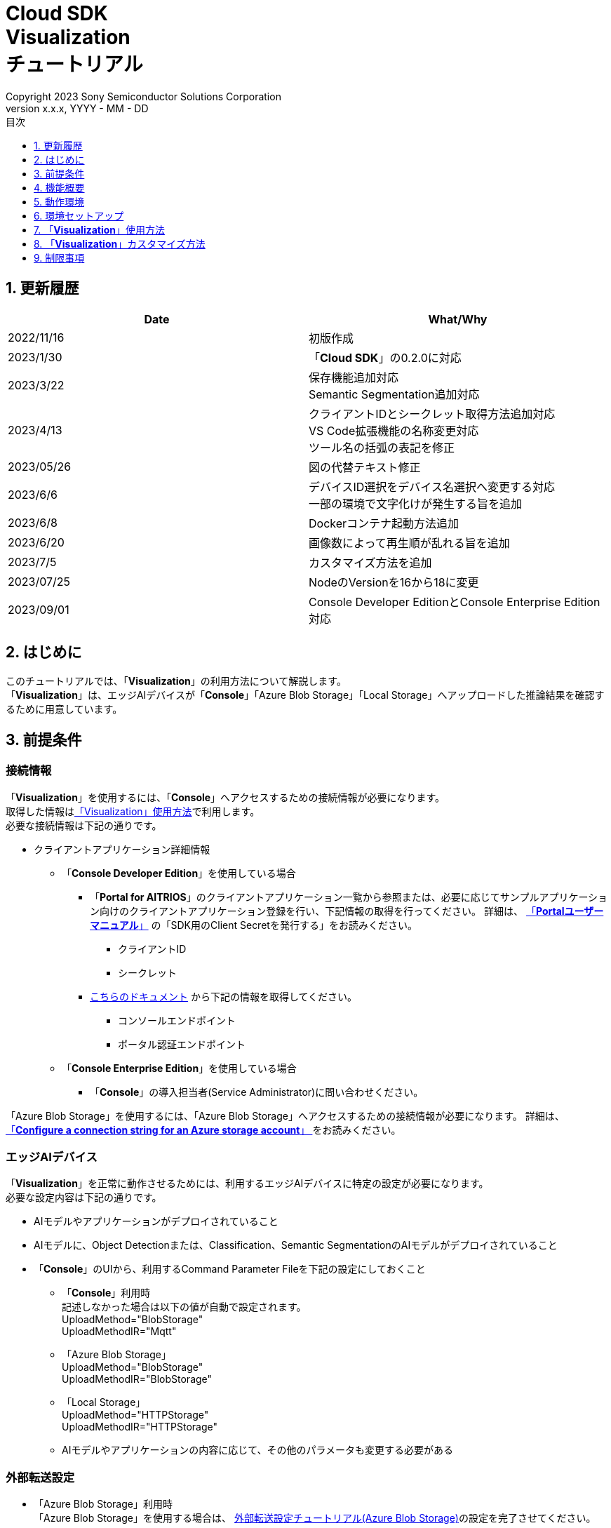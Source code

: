 ﻿= Cloud SDK pass:[<br/>] Visualization pass:[<br/>] チュートリアル pass:[<br/>] 
:sectnums:
:sectnumlevels: 1
:author: Copyright 2023 Sony Semiconductor Solutions Corporation
:version-label: Version 
:revnumber: x.x.x
:revdate: YYYY - MM - DD
:trademark-desc: AITRIOS™、およびそのロゴは、ソニーグループ株式会社またはその関連会社の登録商標または商標です。
:toc:
:toc-title: 目次
:toclevels: 1
:chapter-label:
:lang: ja

== 更新履歴

|===
|Date |What/Why 

|2022/11/16
|初版作成

|2023/1/30
|「**Cloud SDK**」の0.2.0に対応

|2023/3/22
|保存機能追加対応 +
Semantic Segmentation追加対応

|2023/4/13
|クライアントIDとシークレット取得方法追加対応 +
VS Code拡張機能の名称変更対応 +
ツール名の括弧の表記を修正

|2023/05/26
|図の代替テキスト修正

|2023/6/6
|デバイスID選択をデバイス名選択へ変更する対応 +
一部の環境で文字化けが発生する旨を追加

|2023/6/8
|Dockerコンテナ起動方法追加

|2023/6/20
|画像数によって再生順が乱れる旨を追加

|2023/7/5
|カスタマイズ方法を追加

|2023/07/25
|NodeのVersionを16から18に変更

|2023/09/01
|Console Developer EditionとConsole Enterprise Edition対応

|===

== はじめに
このチュートリアルでは、「**Visualization**」の利用方法について解説します。 +
「**Visualization**」は、エッジAIデバイスが「**Console**」「Azure Blob Storage」「Local Storage」へアップロードした推論結果を確認するために用意しています。

[#_precondition]
== 前提条件
=== 接続情報
「**Visualization**」を使用するには、「**Console**」へアクセスするための接続情報が必要になります。 +
取得した情報は<<#_Execute_visualization,「Visualization」使用方法>>で利用します。 +
必要な接続情報は下記の通りです。

* クライアントアプリケーション詳細情報
- 「**Console Developer Edition**」を使用している場合
** 「**Portal for AITRIOS**」のクライアントアプリケーション一覧から参照または、必要に応じてサンプルアプリケーション向けのクライアントアプリケーション登録を行い、下記情報の取得を行ってください。
詳細は、 https://developer.aitrios.sony-semicon.com/documents/portal-user-manual[「**Portalユーザーマニュアル**」] の「SDK用のClient Secretを発行する」をお読みください。
*** クライアントID
*** シークレット
+
** https://developer.aitrios.sony-semicon.com/file/download/rest-api-authentication[こちらのドキュメント] から下記の情報を取得してください。
*** コンソールエンドポイント
*** ポータル認証エンドポイント

- 「**Console Enterprise Edition**」を使用している場合
** 「**Console**」の導入担当者(Service Administrator)に問い合わせください。


「Azure Blob Storage」を使用するには、「Azure Blob Storage」へアクセスするための接続情報が必要になります。
詳細は、 https://learn.microsoft.com/en-us/azure/storage/common/storage-configure-connection-string#configure-a-connection-string-for-an-azure-storage-account[ 「**Configure a connection string for an Azure storage account**」 ]をお読みください。

=== エッジAIデバイス
「**Visualization**」を正常に動作させるためには、利用するエッジAIデバイスに特定の設定が必要になります。 +
必要な設定内容は下記の通りです。

* AIモデルやアプリケーションがデプロイされていること
* AIモデルに、Object Detectionまたは、Classification、Semantic SegmentationのAIモデルがデプロイされていること
* 「**Console**」のUIから、利用するCommand Parameter Fileを下記の設定にしておくこと
+

** 「**Console**」利用時 +
記述しなかった場合は以下の値が自動で設定されます。 +
UploadMethod="BlobStorage" +
UploadMethodIR="Mqtt"
** 「Azure Blob Storage」 +
UploadMethod="BlobStorage" +
UploadMethodIR="BlobStorage"
** 「Local Storage」 +
UploadMethod="HTTPStorage" +
UploadMethodIR="HTTPStorage" 
+
** AIモデルやアプリケーションの内容に応じて、その他のパラメータも変更する必要がある

=== 外部転送設定
* 「Azure Blob Storage」利用時 +
「Azure Blob Storage」を使用する場合は、 https://developer.aitrios.sony-semicon.com/edge-ai-sensing/documents/external-transfer-settings-tutorial-for-azure-blob-storage[外部転送設定チュートリアル(Azure Blob Storage)]の設定を完了させてください。
* 「Local Storage」利用時 +
「Local Storage」を使用する場合は、 https://developer.aitrios.sony-semicon.com/edge-ai-sensing/documents/external-transfer-settings-tutorial-for-http-server[外部転送設定チュートリアル(Local HTTP Server)]の設定を完了させてください。
+

IMPORTANT: デバイスからHTTP ServerへのアップロードはHTTP通信のため暗号化されません。

== 機能概要
「**Visualization**」では、「**Console**」に登録されたエッジAIデバイスを指定し、推論結果と画像を取得する機能を実装しています。 +
動作モードが二種類あり、最新の推論結果を取得するRealtime Modeと、過去の推論結果を取得するHistory Modeを利用できます。


== 動作環境
「**Visualization**」は下記のいずれかの環境で動作させることができます。

* GitHub Codespaces(以下Codespaces)環境
** ただし、「Local Storage」へアップロードされた推論結果を確認する場合、Codespacesは利用できません。
* Visual Studio Code(以下VS Code)とDockerを利用したDev Container環境
* Dockerコンテナ
* Node.js環境

== 環境セットアップ

Codespaces、VS Codeおよび、Dockerのセットアップは https://developer.aitrios.sony-semicon.com/file/download/develop-env-setup/[「**SDK スタートガイド**」] を参照してください。 +
お使いのPC上にNode.js環境をセットアップして実行する場合は、下記の手順を参照してください。

=== Node.js環境をセットアップする

. Node.jsをインストールする +
お使いの環境向けのインストーラを https://nodejs.org/en/download/[公式サイト] から取得し、インストールしてください。 +
+
IMPORTANT: Node.jsのバージョンはv18を使用してください。

. リポジトリをCloneする +
任意のディレクトリに「**Visualization**」のリポジトリをCloneします。gitコマンドを利用する場合は、下記のコマンドを実行してサブモジュールを含むリポジトリをCloneできます。
+
[source,Bash]
----
git clone --recursive https://github.com/SonySemiconductorSolutions/aitrios-sdk-visualization-ts.git
----
+
その他のClone方法は、 https://docs.github.com/ja/repositories/creating-and-managing-repositories/cloning-a-repository[GitHub Docs] を参照してください。

[#_Execute_visualization]
== 「**Visualization**」使用方法

<<#_precondition,前提条件>>で用意した接続情報を使用します。

=== 接続情報を設定する
. Codespacesまたは、リポジトリをCloneした環境上で [src/common]配下に[console_access_settings.yaml]を作成し接続先情報を設定します。
- 「**Console Developer Edition**」を使用している場合
+
|===
|src/common/console_access_settings.yaml
a|
[source,Yaml]
----
console_access_settings:
  console_endpoint: "コンソールエンドポイント"
  portal_authorization_endpoint: "ポータル認証エンドポイント"
  client_secret: "シークレット"
  client_id: "クライアントID"
----
|===
+
* `**console_endpoint**` に、コンソールエンドポイントを指定します。 +
* `**portal_authorization_endpoint**` に、ポータル認証エンドポイントを指定します。 +
* `**client_secret**` に、登録したアプリケーションのシークレットを指定します。 +
* `**client_id**` に、登録したアプリケーションのクライアントIDを指定します。 +
+

IMPORTANT: クライアントIDとシークレットの取得方法詳細は、 https://developer.aitrios.sony-semicon.com/documents/portal-user-manual[「**Portalユーザーマニュアル**」] の「SDK用のClient Secretを発行する」をお読みください。 + 
コンソールエンドポイントとポータル認証エンドポイントの取得方法詳細は、link:++https://developer.aitrios.sony-semicon.com/file/download/rest-api-authentication++[こちらのドキュメント] をお読みください。 +
これらは「**Console**」へのアクセス情報となります。 + 
公開したり、他者との共有をせず、取り扱いには十分注意してください。
+
NOTE: Proxy環境で「**Visualization**」を実行する場合、環境変数 `**https_proxy**` の設定をしてください。

- 「**Console Enterprise Edition**」を使用している場合
+
|===
|src/common/console_access_settings.yaml
a|
[source,Yaml]
----
console_access_settings:
  console_endpoint: "コンソールエンドポイント"
  portal_authorization_endpoint: "ポータル認証エンドポイント"
  client_secret: "シークレット"
  client_id: "クライアントID"
  application_id: "アプリケーションID"
----
|===
+
* `**console_endpoint**` に、コンソールエンドポイントを指定します。 +
* `**portal_authorization_endpoint**` に、ポータル認証エンドポイントを指定します。 +
ポータル認証エンドポイントは、 `**\https://login.microsoftonline.com/{テナントID}**`  の形式で指定します。 +
* `**client_secret**` に、登録したアプリケーションのシークレットを指定します。 +
* `**client_id**` に、登録したアプリケーションのクライアントIDを指定します。 +
* `**application_id**` に、登録したアプリケーションのアプリケーションIDを指定します。 +
+

IMPORTANT: コンソールエンドポイントとクライアントIDとシークレットとテナントIDとアプリケーションIDの取得方法詳細は、「**Console**」の導入担当者(Service Administrator)に問い合わせください。 +
これらは「**Console**」へのアクセス情報となります。 +
公開したり、他者との共有をせず、取り扱いには十分注意してください。 +
+
NOTE: Proxy環境で「**Visualization**」を実行する場合、環境変数 `**https_proxy**` の設定をしてください。

. Codespacesまたは、リポジトリをCloneした環境上で [src/common]配下に[azure_access_settings.yaml]を作成し接続先情報を設定します。 +
本設定は、推論結果取得先が「Azure Blob Storage」の時に設定します。

+
|===
|src/common/azure_access_settings.yaml
a|
[source,Yaml]
----
azure_access_settings:
  connection_string: "接続情報"
  container_name: "コンテナ名"
----
|===
+
* `**connection_string**` に、「Azure Blob Storage」の接続情報を指定します。 +
* `**container_name**` に、「Azure Blob Storage」のコンテナ名を指定します。 +
+

IMPORTANT: これらは「Azure Blob Storage」へのアクセス情報となります。 +
公開したり、他者との共有をせず、取り扱いには十分注意してください。 +

. Codespacesまたは、リポジトリをCloneした環境上で [src/common]配下に[settings.ts]に接続先情報を設定します。
+
|===
|src/common/settings.ts
a|
[source,TypeScript]
----
export const SERVICE = {
  Console: 'console',
  Azure: 'azure',
  Local: 'local'
} as const
type SERVICE_TYPE = typeof SERVICE[keyof typeof SERVICE];

export const CONNECTION_DESTINATION: SERVICE_TYPE = SERVICE.Console
export const LOCAL_ROOT = ''
----
|===
+
* `**CONNECTION_DESTINATION**` に、推論結果取得先を設定します。デフォルト値は `**SERVICE.Console**` 設定です。 +
* `**LOCAL_ROOT**` に、「Local Storage」のパスを指定します。 +
本設定は、 `**CONNECTION_DESTINATION**` に `**SERVICE.local**` を指定した場合に利用されます。 +

NOTE: Dev Container環境を利用する場合、Local Storageをgit cloneしたフォルダ内にフォルダ作成し、 +
LOCAL_ROOTは `**/workspace/{git cloneしたフォルダ内に作成したフォルダ}**` と設定する。

=== 「**Visualization**」を起動する
[src/common]配下に[settings.ts]の設定値で、利用環境により起動方法が異なります。
|===
|settings.ts設定|Dockerコンテナでの起動方法|それ以外の環境での起動方法
|SERVICE.Console|<<#_DockerExec,「Local Storage」を使用しない場合>>|<<#_OtherExec,それ以外の環境での起動方法>>
|SERVICE.Azure|<<#_DockerExec,「Local Storage」を使用しない場合>>|<<#_OtherExec,それ以外の環境での起動方法>>
|SERVICE.Local|<<#_DockerExec,「Local Storage」を使用する場合>>|<<#_OtherExec,それ以外の環境での起動方法>>
|===

[#_DockerExec]
==== Dockerコンテナでの起動方法

. リポジトリをCloneしたディレクトリでターミナルを起動する

. ターミナルで下記のコマンドを実行する
+
「Local Storage」を使用しない場合
+
[source,Bash]
----
docker build . -t visualization-app
docker run -p 3000:3000 -d visualization-app
----
+
「Local Storage」を使用する場合
+
[source,Bash]
----
docker build . -t visualization-app
docker run -p 3000:3000 -d -v {Local Storageフォルダ}:{Local Storageのマウント先(LOCAL_ROOT設定値)} visualization-app
----
+
NOTE: ポート番号 3000 が既に使用されている場合は、 "failed: port is already allocated."のエラーが発生し起動できません。
コマンドの 3000 の部分を使用していないポート番号に変更してください。


. コンテナ起動後に「**Console**」接続情報を変更したい場合は、接続情報の変更後に下記コマンドを実行してください。
+
[source,Bash]
----
docker cp src/common/console_access_settings.yaml {コンテナ名}:/app/src/common/console_access_settings.yaml
----

. コンテナ起動後に推論結果取得先を変更したい場合は、推論結果取得先、接続情報の変更後に下記コマンドを実行してください。
+
[source,Bash]
----
docker build . -t visualization-app
----

[#_OtherExec]
==== それ以外の環境での起動方法
. Codespacesまたは、「**Visualization**」のリポジトリをCloneしたディレクトリでターミナルを起動する
. 下記コマンドを実行して、Cloneした「**Visualization**」に必要なパッケージをインストールする。(Codespacesの場合は自動インストールされるため、不要)
+
[source,Bash]
----
npm install
----
NOTE: 上記コマンド実行時に「npm ERR! gyp ERR! build error」というエラーが発生した場合は、C++コンパイラをインストールしてください。

. ターミナルで下記のコマンドを実行し、「**Visualization**」を起動する。 +
+
[source,Bash]
----
npm run build
npm run start
----

=== 「**Visualization**」を操作する
ブラウザから「**Visualization**」にアクセスして、各種操作を行います。

. ブラウザで http://localhost:3000 (Codespacesの場合は、ポート転送されたURL)を開く

NOTE: 起動時にポート番号を変更している場合はアクセスできません。
URLの 3000 の部分を変更したポート番号に置き換えてください。

. 対象のAIモデルを指定する +
画面左上のタブを選択することで、AIモデルに合わせた表示モードの切り替えができます。 +
Object Detection向けの表示項目の確認は<<#_ObjectDetection,「Object Detectionの表示項目」>>へ進んでください。 +
Classification向けの表示項目の確認は<<#_Classification,「Classificationの表示項目」>>へ進んでください。 +
Semantic Segmentation向けの表示項目の確認は<<#_Segmentation,「Segmentationの表示項目」>>へ進んでください。 +

. 表示項目のパラメータを指定する +
推論結果・TimeStampなどの表示項目を設定できます。 +
画像表示の設定を行う場合は、<<#_DisPlaySetting,「画像表示の設定を変更する」>>へ進んでください。 + 

. 動作モードを指定する +
画面右上のタブを選択することで、動作モードの切り替えができます。 +
最新の推論結果を取得する場合は、<<#_RealtimeMode,「最新の画像/推論結果を確認する」>>へ進んでください。 + 
過去の推論結果を取得する場合は、<<#_HistoryMode,「過去の画像/推論結果を確認する」>>へ進んでください。

. データを保存する +
画像と推論結果、画像に推論結果を合わせた重ね合わせ画像としてローカルに保存できます。 +
データを保存する場合は、<<#_SaveData,「データを保存する」>>へ進んでください。 + 

[#_ObjectDetection]
==== Object Detectionの表示項目
* 画面左側上部の[**Object Detection**]タブを選択する +
[**Object Detection**]タブを選択することで、Object DetectionのAIモデルを利用した推論結果を表示させることができます。
+
image::ObjectDetectionAITask.png[alt="Object Detectionの表示項目", width="600"]
各表示パーツの機能は下記の通りです。
+
|===
|表示パーツ |機能説明 

|画面上部の[**Display Setting**]ボタン
|推論結果の表示設定ダイアログを起動します。

|画面上半分の画像表示エリア
|エッジAIデバイスで撮影した画像と推論結果の重畳表示を行います。

|画面下側の[**Inference Result**]
|ユーザーが指定した接続先から取得した推論結果の生データが表示されます。
|画面下側の[**Label Setting**]
|推論結果の表示に利用するラベルのリスト表示および、編集を行うことができます。
|画面下側の[**Import Labels**]
|ローカルに保存されているラベルファイルを読み込み表示します。
|画面下側の[**Export Labels**]
|表示されているラベル情報をローカルに保存します。 + 
ラベル名の編集方法は、<<#_Label-setting,「表示ラベルの設定を変更する」>>を参照してください。
|===
+


[#_Classification]
==== Classificationの表示項目
* 画面左側上部の[**Classification**]タブを選択する +
[**Classification**]タブを選択することで、ClassificationのAIモデルを利用した推論結果を表示させることができます。
+
image::ClassificationAITask.png[alt="Classificationの表示項目", width="600"]
各表示パーツの機能は下記の通りです。
+
|===
|表示パーツ |機能説明 

|画面上部の[**Display Setting**]ボタン
|推論結果の表示設定ダイアログを起動します。

|画面上半分の画像表示エリア
|エッジAIデバイスで撮影した画像と推論結果の重畳表示を行います。
右側のリストに識別中のラベルがスコアと共に表示されます。

|画面下側の[**Inference Result**]
|ユーザーが指定した接続先から取得した推論結果の生データが表示されます。
|画面下側の[**Label Setting**]
|推論結果の表示に利用するラベルのリスト表示および、編集を行うことができます。
|画面下側の[**Import Labels**]
|ローカルに保存されているラベルファイルを読み込み表示します。
|画面下側の[**Export Labels**]
|表示されているラベル情報をローカルに保存します。  +
ラベル名の編集方法は、<<#_Label-setting,「表示ラベルの設定を変更する」>>を参照してください。
|===
+
[NOTE]
====
表示対象の推論結果がObject DetectionのAIモデルで作成されたものだった場合、推論結果のスコア表示が異常値になります。 +
その場合はAI Taskを[**Classification**]に設定してください。
====

[#_Segmentation]
==== Segmentationの表示項目
* 画面左側上部の[**Segmentation**]タブを選択する +
[**Segmentation**]タブを選択することで、Semantic SegmentationのAIモデルを利用した推論結果を表示させることができます。
+
image::SegmentationAITask.png[alt="Segmentationの表示項目", width="600"]
各表示パーツの機能は下記の通りです。
+
|===
|表示パーツ |機能説明 

|画面上部の[**Display Setting**]ボタン
|推論結果の表示設定ダイアログを起動します。

|画面上半分の画像表示エリア
|エッジAIデバイスで撮影した画像と推論結果の重畳表示を行います。
右側のリストに識別中のラベルがスコアと共に表示されます。
|画面下側の[**Inference Result**]
|ユーザーが指定した接続先から取得した推論結果の生データが表示されます。
|画面下側の[**Label Table**]
|推論結果の表示に利用するラベルテーブルの表示します。 +
|[**Label Table**]の[**Visible**]
|ラベルの表示/非表示の切り替えができます。
|[**Label Table**]の[**Id**]
|ラベルのクラスIDを表示します。
|[**Label Table**]の[**Label**]
|ラベル名の表示および、編集を行うことができます。
|[**Label Table**]の[**Color**]
|推論結果の色の表示および、変更ができます。  +
|画面下側の[**Add Label**]ドロップダウン
|ラベルテーブルにラベルを追加する際の位置を指定できます。 +
設定範囲は0～ラベルテーブルの最終ID+1、最大値はラベルテーブルの最終ID+1の範囲で指定できます。
|画面下側の[**Add Label**]ボタン
|左のドロップダウンで選択した位置にラベルを追加します。
|画面下側の[**Delete Label**]ドロップダウン
|ラベルテーブル内のラベルを削除する際の位置を指定できます。 +
設定範囲は0～ラベルテーブルの最終ID、最大値はラベルテーブルの最終IDの範囲で指定できます。
|画面下側の[**Delete Label**]ボタン
|左のドロップダウンで選択した位置のラベルを削除します。
|画面下側の[**Import Labels**]
|ローカルに保存されているラベルファイルを読み込み表示します。
|画面下側の[**Export Labels**]
|表示されているラベル情報をローカルに保存します。  +
ラベル名の編集方法は、<<#_Label-setting,「表示ラベルの設定を変更する」>>を参照してください。
|===


[#_DisPlaySetting]
=== 画像表示の設定を変更する
==== Display Settingで表示の設定を行う +
. 画面上部にある[**Display Setting**]ボタンをクリックすることで表示設定ダイアログが表示されます。 +
. 各パラメータを変更することで画像表示エリアの表示の設定ができます。 +
[**Classification**]とその他のAI Taskでは表示される項目が異なります。 +

* [**Object Detection**]の場合
+ 
image::ObjectDetectionDisplaySetting.png[alt="Object DetectionのDisplay Setting", width="600"]
+ 
各パラメータの意味は下記の通りです。
+ 
|===
|パラメータ名 |意味 

|[**Probability**]スライダー
|表示する確信度の境界値を調整します。

|[**Display Timestamp**]ボタン
|画像ファイルのタイムスタンプ表示/非表示を設定します。
|===

* [**Classification**]の場合
+ 
image::ClassificationDisplaySetting.png[alt="ClassificationのDisplay Setting", width="600"]
+ 
各パラメータの意味は下記の通りです。
+ 
|===
|パラメータ名 |意味 

|[**Probability**]スライダー
|表示する確信度の境界値を調整します。

|[**Display Timestamp**]ボタン
|画像ファイルのタイムスタンプ表示/非表示を設定します。

|[**Display Top Score**]ドロップダウンリスト
|推論結果一覧に表示する件数を選択します。

|[**Overlay Inference Result**]ボタン
|推論結果のScoreが最も高い情報の表示/非表示を設定します。

|[**Overlay Inference Result Color**]ボタン
|推論結果のScoreが最も高い情報の表示色を設定します。
|===

* [**Segmentation**]の場合
+ 
image::SegmentationDisplaySetting.png[alt="SegmentationのDisplay Setting", width="600"]
+
各パラメータの意味は下記の通りです。
+ 
|===
|パラメータ名 |意味 

|[**Transparency**]スライダー
|表示する推論結果の透明度を設定します。

|[**Display Timestamp**]ボタン
|画像ファイルのタイムスタンプ表示/非表示を設定します。
|===

[#_Label-setting]
==== 表示ラベルの設定を変更する
画像上に表示するラベルを変更するには、[**Label Setting**]のテキストボックスおよび、[**Label Table**]の内容を直接編集するか、[**Import Labels**]からラベルファイル(json)を読み込むことで設定できます。 

* テキストボックスから直接編集する +
ラベルはAIモデルが識別するクラスID順に書き込みます。 +
[**Object Detection**]と[**Classification**]の場合、改行区切りでラベルを設定できます。 
+
image::LabelSetting.png[alt="Object DetectionとClassificationの表示ラベル設定", width="600"]
+
[**Segmentation**]の場合、ラベルの表示/非表示、ラベル名の変更、ラベルの色指定を設定できます。 +
+
image::LabelSetting_Seg.png[alt="Segmentationの表示ラベル設定", width="600"]
+

上記の画像は、クラスIDを"Apple"、"Orange"、"Banana"に設定しています。 +


* ラベルファイル(json)を読み込む +
[**Import Labels**]のボタンを押下し、ローカルに保存されているラベルファイル(json)を読み込みます。 +
[**Segmentation**]とその他のAI Taskではラベルファイルのフォーマットが異なります。 +
ラベルファイル(json)のフォーマットは下記を参考にしてください。 +
+
|===
|[**Object Detection**]/[**Classification**]の場合(json)
a|
[source,json]
----
{
  "label": [
    "Apple",
    "Orange",
    "Banana"
  ]
}
----
|=== 
+
|===
|[**Segmentation**]の場合(json)
a|
[source,json]
----
{
   "labelList": [
      {
        "isVisible": true
        "label": "Apple"
        "color": "#000000"
      },
      {
        "isVisible": false
        "label": "Orange"
        "color": "#0000ff"
      },
      {
        "isVisible": true
        "label": "Banana"
        "color": "#ff0000"
      }
   ]
}
----
|=== 
+
上記の場合は、クラスIDを"Apple"、"Orange"、"Banana"に設定しています。


[#_RealtimeMode]
=== 最新の画像/推論結果を確認する
Realtime Modeでは、最新の推論結果と画像を確認できます。

. 画面右側上部の[**Realtime Mode**]タブを選択する +
. 実行時のパラメータを設定する +
Realtime Modeを選択すると画面右側が下記の内容に切り替わります。 +
+
image::RealtimeModeSetting.png[alt="Realtime Modeの表示項目", width="700"]
+
各パラメータの意味は下記の通りです。
+
|===
|パラメータ名 |意味 

|[**Device Name**]ドロップダウンリスト
|「**Console**」に登録されているエッジAIデバイスのDevice Nameを選択する

|[**Reload**]ボタン
|Device Nameリストを最新化する +
ボタン押下後、[**Device Name**]が未選択の状態にする

|[**Polling Interval**]スライダー
|ユーザーが指定した接続先からデータ取得する時のPolling間隔を設定する +
Polling間隔はスライダーの右横に数字で記載する

|[**Start Upload**]/[**Stop Upload**]ボタン
|画像と推論結果のアップロードを開始/停止する

|[**Start Polling**]/[**Stop Polling**]ボタン
|ユーザーが指定した接続先から最新の画像・推論結果の取得と、表示を開始/停止する

|===
+

. エッジAIデバイスに推論開始を指示する +
[**Start Upload**]を押下すると、エッジAIデバイスに推論開始を指示できます。 +
推論が開始されると、エッジAIデバイスからユーザーが指定した接続先に画像と推論結果のアップロードが開始されます。

. 推論結果の表示更新を開始する +
[**Start Polling**]を押下すると、画面左側にユーザーが指定した接続先にアップロードされた画像と推論結果が表示されます。 +
[**Polling Interval**]で設定した周期で、最新の画像と推論結果を取得して表示を更新します。

. 推論結果の表示更新を停止する +
[**Stop Polling**]を押下すると、表示更新とユーザーが指定した接続先からの画像と推論結果の取得を停止します。

. エッジAIデバイスに推論停止を指示する +
[**Stop Upload**]を押下すると、エッジAIデバイスに推論停止を指示できます。 +
推論が停止すると、エッジAIデバイスからユーザーが指定した接続先への画像と推論結果のアップロードも停止します。
+
[NOTE]
====
[**Stop Upload**]ボタンを押下すると、推論結果のアップロードと表示更新の両方が停止されます。
====


[#_HistoryMode]
=== 過去の画像/推論結果を確認する
History Modeでは、過去に保存された推論結果と画像を確認できます。 +

. 画面右側上部の[**History Mode**]タブを選択する +
. 実行時のパラメータを設定する +
History Modeを選択すると画面右側が下記の内容に切り替わります。  +
+
image::HistoryModeSetting.png[alt="History Modeの表示項目", width="700"]
+
各パラメータの意味は下記の通りです。
+
|===
|パラメータ名 |意味 

|[**Device Name**]ドロップダウンリスト
|「**Console**」に登録されているエッジAIデバイスのDevice Nameを選択する

|[**Reload**]ボタン
|Device Nameリストを最新化する +
ボタン押下後、[**Device Name**]が未選択の状態にする

|[**Image Selection**]スライダー
|表示開始する推論元画像のインデックスを設定する +
インデックスはスライダーの右横に数字で記載する +
スライダーの値を変更した際は、推論元画像の日時のみインデックスに紐づくものに更新される

|[**Sub Directory**]ドロップダウンリスト
|ユーザーが指定した接続先に格納されている画像のSub Directoryを選択する

|[**Interval Time**]スライダー
|推論元画像を切り替える時のPlaying間隔を設定する +
Playing間隔はスライダーの右横に数字で記載する

|[**Start Playing**]/[**Stop Playing**]ボタン
|推論元画像切り替えを開始/停止する

|[**Save Data**]ボタン
|Save Dataメニューを表示する
|===
+

. 推論結果の表示を開始する +
[**Start Playing**]を押下すると、[**Sub Directory**]に格納されている画像と推論結果が画面左側に表示されます。 +
表示は、[**Image Selection**]で設定したインデックスから[**Interval Time**]の間隔で順次更新されます。 +
データ取得時間が[**Interval Time**]を超えると、自動で[**Stop Playing**]が実行されます。 +
. 推論結果の表示を停止する +
[**Stop Playing**]を押下すると、表示の更新を停止します。 +

[#_SaveData]
=== データを保存する 
. [**History Mode**]の[**Save Data**]ボタンを押下するとSave Dataメニューが表示されます。 +
[**Save Data**]ボタンは[**Device Name**]と[**Sub Directory**]を指定することで押下できます。
+
image::SaveDialog.png[alt="Save Dataメニューの表示項目", width="600"]
+
各パラメータの意味は下記の通りです。
+
|===
|パラメータ名 |意味 

|[**Type**]ラジオボタン
|画像の保存形式を選択できます。 +
[**Original Image**]に設定すると画像と推論結果を保存できます。 +
[**Overlaid Image**]も設定すると画像、推論結果、表示設定を重ね合わせた画像と推論結果を保存できます。 +

|[**Range**]スライダー
|データを保存する範囲を設定できます。 +
|[**Save**]ボタン
|押下するとファイル保存ダイアログが表示されます。 +
任意の保存先を指定することで保存処理が開始されます。 +
|===
. 各パラメータを設定して[**Save**]ボタンを押下します。
. 保存先を設定して[**保存**]ボタンを押下して保存処理を開始されます。
. 保存処理中は進捗バーが表示されます。 +
. 保存処理が完了すると、指定した保存先にデータが保存されます。


== 「**Visualization**」カスタマイズ方法
「**Visualization**」をカスタマイズすることで、自作したAIモデルとWasmを利用した推論結果を可視化できます。 +
カスタマイズの手順は、link:CloudSDK_CustomizeGuideline_Visualization_ja.adoc[**「Cloud SDK Visualization カスタマイズガイドライン」**]を参照してください。

== 制限事項
*  環境によっては、ラベル名に半角英数字以外を設定すると、画像保存時に文字化けする可能性があります。
* History ModeやRealtime Modeにおいてサブディレクトリに1000枚を超えるデータが存在する場合、画像の再生順が乱れる可能性があります。


=== 「**Visualization**」が対応しているAIモデルについて
サポートしているAIモデルはObject Detection, Classification, Semantic Segmentationとなります。
